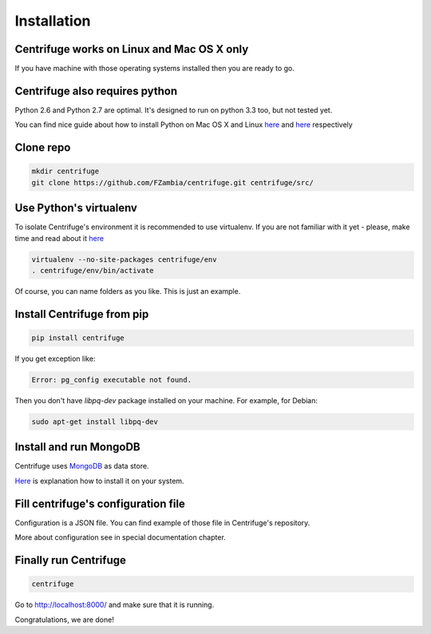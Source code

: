 Installation
============

.. _install:


Centrifuge works on Linux and Mac OS X only
~~~~~~~~~~~~~~~~~~~~~~~~~~~~~~~~~~~~~~~~~~~

If you have machine with those operating systems installed then you are ready to go.


Centrifuge also requires python
~~~~~~~~~~~~~~~~~~~~~~~~~~~~~~~

Python 2.6 and Python 2.7 are optimal. It's designed to run on python 3.3 too,
but not tested yet.

You can find nice guide about how to install Python on Mac OS X and Linux 
`here <https://python-guide.readthedocs.org/en/latest/starting/install/osx/>`_ and
`here <https://python-guide.readthedocs.org/en/latest/starting/install/linux/>`_ respectively


Clone repo
~~~~~~~~~~

.. code-block:: bash

    mkdir centrifuge
    git clone https://github.com/FZambia/centrifuge.git centrifuge/src/


Use Python's virtualenv
~~~~~~~~~~~~~~~~~~~~~~~

To isolate Centrifuge's environment it is recommended to use virtualenv.
If you are not familiar with it yet - please, make time and read about it
`here <https://python-guide.readthedocs.org/en/latest/dev/virtualenvs/>`_

.. code-block:: bash

    virtualenv --no-site-packages centrifuge/env
    . centrifuge/env/bin/activate


Of course, you can name folders as you like. This is just an example.


Install Centrifuge from pip
~~~~~~~~~~~~~~~~~~~~~~~~~~~

.. code-block:: bash

    pip install centrifuge

If you get exception like:

.. code-block:: bash

    Error: pg_config executable not found.

Then you don't have `libpq-dev` package installed on your machine. For example, for Debian:

.. code-block:: bash

    sudo apt-get install libpq-dev


Install and run MongoDB
~~~~~~~~~~~~~~~~~~~~~~~

Centrifuge uses `MongoDB <http://docs.mongodb.org/manual/>`_ as data
store.

`Here <http://docs.mongodb.org/manual/installation/>`_ is explanation
how to install it on your system.


Fill centrifuge's configuration file
~~~~~~~~~~~~~~~~~~~~~~~~~~~~~~~~~~~~

Configuration is a JSON file. You can find example of those file in
Centrifuge's repository.

More about configuration see in special documentation chapter.


Finally run Centrifuge
~~~~~~~~~~~~~~~~~~~~~~

.. code-block:: bash

    centrifuge


Go to http://localhost:8000/ and make sure that it is running.


Congratulations, we are done!
